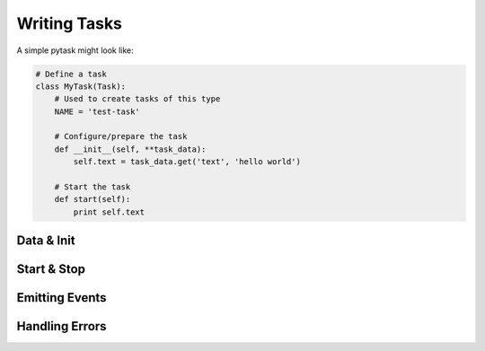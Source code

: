 Writing Tasks
=============

A simple pytask might look like:

.. code:: python

    # Define a task
    class MyTask(Task):
        # Used to create tasks of this type
        NAME = 'test-task'

        # Configure/prepare the task
        def __init__(self, **task_data):
            self.text = task_data.get('text', 'hello world')

        # Start the task
        def start(self):
            print self.text


Data & Init
-----------


Start & Stop
------------


Emitting Events
---------------


Handling Errors
---------------
